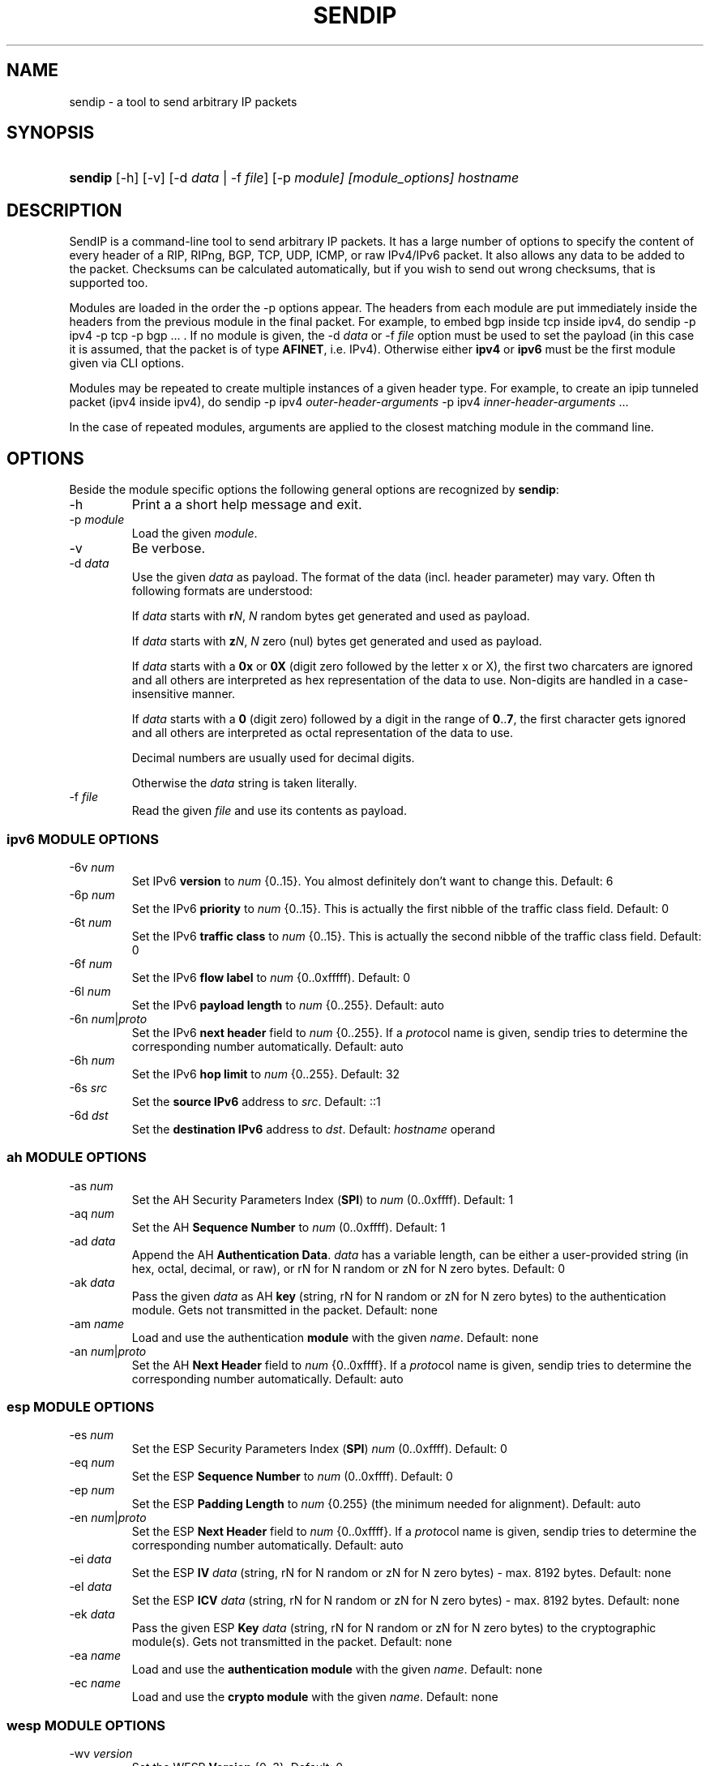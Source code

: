 .TH "SENDIP" "1" "March 30, 2018" "sendip 2.5.0"

.\" disable hyphenation
.nh
.\" disable justification (adjust text to left margin only)
.ad l
.SH "NAME"
sendip \- a tool to send arbitrary IP packets

.SH "SYNOPSIS"
.HP
\fBsendip\fR [\-h] [\-v] [\-d\ \fIdata\fR\ |\ \-f\ \fIfile\fR] [\-p\ \fImodule] [\fImodule_options] \fIhostname\fR

.SH "DESCRIPTION"
.PP
SendIP is a command-line tool to send arbitrary IP packets. It has a large
number of options to specify the content of every header of a RIP, RIPng, BGP,
TCP, UDP, ICMP, or raw IPv4/IPv6 packet. It also allows any data to be added
to the packet. Checksums can be calculated automatically, but if you wish to
send out wrong checksums, that is supported too.
.PP
Modules are loaded in the order the -p options appear.  The headers from
each module are put immediately inside the headers from the previous module
in the final packet.  For example, to embed bgp inside tcp inside ipv4, do
sendip -p ipv4 -p tcp -p bgp ...\ \. If no module is given, the \-d\ \fIdata\fR
or \-f\ \fIfile\fR option must be used to set the payload (in this case it
is assumed, that the packet is of type \fBAFINET\fR, i.e. IPv4). Otherwise
either \fBipv4\fR or \fBipv6\fR must be the first module given via CLI options.

Modules may be repeated to create multiple instances of a given header type.
For example, to create an ipip tunneled packet (ipv4 inside ipv4), do
sendip\ -p\ ipv4\ \fIouter-header-arguments\fR -p\ ipv4\ \fIinner-header-arguments\fR\ ...

In the case of repeated modules, arguments are applied to the closest matching
module in the command line.

.SH "OPTIONS"
.PP
Beside the module specific options the following general options are recognized
by \fBsendip\fR:
.TP
\-h
Print a a short help message and exit.
.TP
\-p\ \fImodule\fR
Load the given \fImodule\fR.
.TP
\-v
Be verbose.
.TP
\-d\ \fIdata\fR
Use the given \fIdata\fR as payload. The format of the data (incl. header
parameter) may vary. Often th following formats are understood:

If \fIdata\fR starts with \fBr\fIN\fR, \fIN\fR random bytes get generated and
used as payload.

If \fIdata\fR starts with \fBz\fIN\fR, \fIN\fR zero (nul) bytes get generated
and used as payload.

If \fIdata\fR starts with a \fB0x\fR or \fB0X\fR (digit zero followed by the
letter x or X), the first two charcaters are ignored and all others are
interpreted as hex representation of the data to use. Non-digits are handled
in a case-insensitive manner.

If \fIdata\fR starts with a \fB0\fR (digit zero) followed by a digit in the
range of \fB0\fR..\fB7\fR, the first character gets ignored and all others
are interpreted as octal representation of the data to use.

Decimal numbers are usually used for decimal digits.

Otherwise the \fIdata\fR string is taken literally.

.TP
\-f\ \fIfile\fR
Read the given \fIfile\fR and use its contents as payload.

.SS "ipv6 MODULE OPTIONS"
.TP
\-6v\ \fInum\fR
Set IPv6 \fBversion\fR to \fInum\fR {0..15}.
You almost definitely don't want to change this. Default: 6
.TP
\-6p\ \fInum\fR
Set the IPv6 \fBpriority\fR to \fInum\fR {0..15}. This is actually the first nibble
of the traffic class field. Default: 0
.TP
\-6t\ \fInum\fR
Set the IPv6 \fBtraffic class\fR to \fInum\fR {0..15}. This is actually the second
nibble of the traffic class field. Default: 0
.TP
\-6f\ \fInum\fR
Set the IPv6 \fBflow label\fR to \fInum\fR {0..0xfffff). Default: 0
.TP
\-6l\ \fInum\fR
Set the IPv6 \fBpayload length\fR to \fInum\fR {0..255}. Default: auto
.TP
\-6n\ \fInum\fR|\fIproto\fR
Set the IPv6 \fBnext header\fR field to \fInum\fR {0..255}. If a \fIproto\fRcol
name is given, sendip tries to determine the corresponding number automatically.
Default:\ auto
.TP
\-6h\ \fInum\fR
Set the IPv6 \fBhop limit\fR to \fInum\fR {0..255}. Default: 32
.TP
\-6s\ \fIsrc\fR
Set the \fBsource IPv6\fR address to \fIsrc\fR. Default: ::1
.TP
\-6d\ \fIdst\fR
Set the \fBdestination IPv6\fR address to \fIdst\fR.
Default: \fIhostname\fR operand


.SS "ah MODULE OPTIONS"
.TP
\-as\ \fInum\fR
Set the AH Security Parameters Index (\fBSPI\fR) to \fInum\fR (0..0xffff).
Default:\ 1
.TP
\-aq\ \fInum\fR
Set the AH \fBSequence Number\fR to \fInum\fR (0..0xffff). Default:\ 1
.TP
\-ad\ \fIdata\fR
Append the AH \fBAuthentication Data\fR.  \fIdata\fR has a variable length,
can be either a user-provided string (in hex, octal, decimal, or raw), or rN
for N random or zN for N zero bytes. Default:\ 0
.TP
\-ak\ \fIdata\fR
Pass the given \fIdata\fR as AH \fBkey\fR (string, rN for N random or zN for
N zero bytes) to the authentication module. Gets not transmitted in the packet.
Default:\ none
.TP
\-am\ \fIname\fR
Load and use the authentication \fBmodule\fR with the given \fIname\fR.
Default:\ none
.TP
\-an\ \fInum\fR|\fIproto\fR
Set the AH \fBNext Header\fR field to \fInum\fR {0..0xffff}. If a \fIproto\fRcol
name is given, sendip tries to determine the corresponding number automatically.
Default:\ auto


.SS "esp MODULE OPTIONS"
.TP
\-es\ \fInum\fR
Set the ESP Security Parameters Index (\fBSPI\fR) \fInum\fR (0..0xffff).
Default:\ 0
.TP
\-eq\ \fInum\fR
Set the ESP \fBSequence Number\fR to \fInum\fR (0..0xffff). Default:\ 0
.TP
\-ep\ \fInum\fR
Set the ESP \fBPadding Length\fR to \fInum\fR {0.255} (the minimum needed for
alignment). Default:\ auto
.TP
\-en\ \fInum\fR|\fIproto\fR
Set the ESP \fBNext Header\fR field to \fInum\fR {0..0xffff}. If
a \fIproto\fRcol name is given, sendip tries to determine the corresponding
number automatically.  Default:\ auto
.TP
\-ei\ \fIdata\fR
Set the ESP \fBIV\fR \fIdata\fR (string, rN for N random or zN for N zero
bytes) - max. 8192 bytes.
Default:\ none
.TP
\-eI\ \fIdata\fR
Set the ESP \fBICV\fR \fIdata\fR (string, rN for N random or zN for N zero
bytes) - max. 8192 bytes.
Default:\ none
.TP
\-ek\ \fIdata\fR
Pass the given ESP \fBKey\fR \fIdata\fR (string, rN for N random or zN for
N zero bytes) to the cryptographic module(s). Gets not transmitted in the
packet.
Default:\ none
.TP
\-ea\ \fIname\fR
Load and use the \fBauthentication module\fR with the given \fIname\fR.
Default:\ none
.TP
\-ec\ \fIname\fR
Load and use the \fBcrypto module\fR with the given \fIname\fR.
Default:\ none


.SS "wesp MODULE OPTIONS"
.TP
\-wv\ \fIversion\fR
Set the WESP \fBVersion\fR {0..3}.
Default:\ 0
.TP
\-we\ \fInum\fR
Set the value of WESP \fBEncrypted Payload\fR flag {0|1}.
Default:\ 0
.TP
\-wp\ \fInum\fR
Set the value of WESP \fBPadded\fR flag (also adds 4 bytes padding) {0|1}.
Default:\ 0
.TP
\-wr\ \fInum\fR
Set the value of the WESP \fBReserved\fR field {0..15}.
Default: 0
.TP
\-wh\ \fInum\fR
Set the WESP \fBHeader Length\fR value {0..255}.
Default:\ auto
.TP
\-wt\ \fInum\fR
Set the WESP \fBTrailer Length\fR value {0..255}.
Default:\ auto
.TP
\-wn\ \fInum\fR|\fIproto\fR
Set the WESP \fBNext Header\fR to the given protocol. \fInum\fR is a protocol
number, \fIproto\fR is the name of the protocol and needs to match an entry of
the systems protocols database (see \fB/etc/protocols\fR) or from an internal
hardcoded fallback table.
Default:\ auto


.SS "frag MODULE OPTIONS"
.TP
\-Fn\ \fInum\fR
Set the Fragment \fBnext header\fR to \fInum\fR (0..0xffff). Default:\ auto
.TP
\-Fr\ \fInum\fR
Set the Fragment \fBreserved\fR field to \fInum\fR (0..255}. Default:\ 0
.TP
\-Fo\ \fInum\fR
Set the Fragment \fBoffset\fR to \fInum\fR (0..0x1ffff). Default:\ 0
.TP
\-Ff\ \fInum\fR
Set the Fragment \fBflags\fR to \fInum\fR {0..7} (3 bits, lsb=more fragments).
Default:\ 0
.TP
\-Fi\ \fInum\fR
Set the Fragment \fBidentification\fR to \fInum\fR (0..0xffffffff). Default:\ 0


.SS "gre MODULE OPTIONS"
.TP
\-gc\ \fInum\fR
Set the GRE \fBsupplied checksum\fR to \fInum\fR (0..0xffff). Default:\ none
.TP
\-gC
Add the \fBactual checksum\fR.
.TP
\-gr\ \fInum\fR
Set the GRE \fBrouting\fR field to \fInum\fR (0..0xffffffff). Default:\ 0
.TP
\-gk\ \fInum\fR
Set the GRE \fBkey\fR field to \fInum\fR (0..0xffffffff). Default:\ none
.TP
\-gs\ \fInum\fR
Set the GRE \fBsequence number\fR to \fInum\fR (0..0xffffffff). Default:\ none
.TP
\-gS
Turn the GRE \fBstrict source routing\fR flag on.
.TP
\-ge\ \fInum\fR
Set the GRE \fBrecursion encapsulation limit\fR to \fInum\fR (0..7}. Default:\ 0
.TP
\-gv\ \fInum\fR
Set the GRE \fBversion number\fR to \fInum\fR (0..7}. Default:\ 0
.TP
\-gp\ \fInum\fR
Set the GRE \fBencapsulated protocol\fR to \fInum\fR (0..0xffff).
Default:\ auto (if known)
.TP
\-go\ \fInum\fR
Set the GRE \fBoffset\fR to \fInum\fR (0..0xffff). Default:\ none


.SS "hop MODULE OPTIONS"
.TP
\-Hn\ \fInum\fR
Set the Option \fBnext header\fR to \fInum\fR (0..0xffff). Default:\ auto
.TP
\-H0
Set the Option \fBpad 0\fR (use 1 byte padding).
.TP
\-Hp\ \fInum\fR
Set the Option \fBpad N bytes\fR to \fInum\fR (2..257). Default:\ 2
.TP
\-Hr\ \fInum\fR
Set the Option \fBrouter alert\fR to \fInum\fR (0..0xffff). Default:\ 0
.TP
\-Hj\ \fInum\fR
Set the Option \fBjumbo frame length\fR to \fInum\fR (0..0xffff).
Note that actual production of jumbo frames requires interface support.
Default:\ 0
.TP
\-Hh\ \fIv6addr\fR
Set the Option (Destination) \fBhome address\fR to the IP \fIv6addr\fRess.
Default:\ ::1
.TP
\-Ht\ \fItype\fB.\fIlength\fB.\fIvalue\fR
Set the Option \fBarbitrary TLV option\fR according to the given parameters.
Each parameter can be specified in the usual way as hex, octal, decimal,
literal, or rN for N random or zN for N zero bytes.
Default:\ 0.0.0


.SS "dst MODULE OPTIONS"
.P
This module takes the same option and arguments as the \fBhop\fR module,
but uses \fBd\fR as the first option letter instead of \fBH\fR.


.SS "route MODULE OPTIONS"
.TP
\-on\ \fInum\fR
Set the Routing \fBnext header\fR to \fInum\fR (0..0xffff). Default:\ auto
.TP
\-ot\ \fInum\fR
Set the Routing \fBheader type\fR to \fInum\fR (0..7). Default:\ 0
.TP
\-os\ \fInum\fR
Set the Routing \fBsegments left\fR  to \fInum\fR (0..7). Default:\ 0
.TP
\-or\ \fInum\fR
Set the Routing \fBreserved\fR field to \fInum\fR (0..0xffffffff). Default:\ 0
.TP
\-oa\ \fIaddr\fR[\fB,\fIaddr\fR]...
Set the Routing \fBlist of addresses\fR. Default:\ none


.SS "ipv4 MODULE OPTIONS"
.TP
\-iv\ \fInum\fR
Set the IP \fBversion\fR to \fInum\fR {0..15}.
You almost definitely don't want to change this. Default: 4
.TP
\-ih\ \fInum\fR
Set the IP \fBheader length\fR to \fInum\fR {0..15}. Default: auto
.TP
\-iy\ \fInum\fR
Set the type of service (\fBTOS\fR) to \fInum\fR {0..255}. Default: 0
.TP
\-il\ \fInum\fR
Set the total IP \fBpacket length\fR to \fInum\fR {0..0xffff}.  Default: auto
.TP
\-ii\ \fInum\fR
Set the IP packet \fBID\fR to \fInum\fR {0..0xffff}.  Default: random
.TP
\-ifm\ \fInum\fR
Set the IP \fBmore fragments\fR flag to \fInum\fR {0|1}. Default: 0
.TP
\-ifd\ \fInum\fR
Set the IP \fBdon't fragment\fR flag to \fInum\fR {0|1}. Default: 0
.TP
\-ifr\ \fInum\fR
Set the IP \fBreserved\fR flag to \fInum\fR {0|1}. Default: 0
.TP
\-if\ \fInum\fR
Set the IP \fBfragment offset\fR to \fInum\fR {0..0x1fff}. Default: 0
.TP
\-it\ \fInum\fR
Set the IP \fBtime to live\fR to \fInum\fR {0..255}. Default: 255
.TP
\-ip\ \fInum\fR
Set the IP \fBprotcol\fR to \fInum\fR {0..255}.
Default: auto, or set by underlying protocol.
.TP
\-ic\ \fInum\fR
Set the IP \fBchecksum\fR to \fInum\fR {0..0xffff}. Default: auto
.TP
\-is\ \fIsrc\fR
Set the \fBsource IP\fR address to \fIsrc\fR. Default: 127.0.0.1
.TP
\-id\ \fIdst\fR
Set the \fBdestination IP\fR address to \fIdst\fR.
Default: \fIhostname\fR operand

.TP
\-ionum\ \fIhex\fR
Set the IP \fBoption\fR to the value given as the \fIhex\fR string (length is
always correct). Do not use a 0x or 0X prefix!  Default: (no options)
.TP
\-ioeol
Set IP option \fBend of list\fR.
.TP
\-ionop
Set IP option \fBno-op\fR.
.TP
\-iosid\ \fIID\fR
Set IP option \fBstream identifier\fR to \fIID\fR {0..0xffff}.
.TP
\-iots\ \fIpointer\fB:\fIoverflow\fB:\fIflag\fR[[\fB:\fIip\fR]\fB:\fIts\fR]...
Set IP option \fBtimestamp\fR. \fIpointer\fR is hex {00..ff}, \fIoverflow\fR
is {0..15}, \fIflag\fR is {0|3}, \fIip\fR a normal IPv4 address and the
timestamp \fIts\fR {0..0xffff}.
.TP
\-iorr\ \fIpointer\fB:\fIaddr\fR[\fB:\fIaddr\fR]...
Set IP option \fBrecord route\fR. \fIpointer\fR is hex {00..ff},
and \fIaddr\fR is a normal IPv4 address.
.TP
\-iolsr\ \fIpointer\fB:\fIaddr\fR[\fB:\fIaddr\fR]...
Set IP option \fBloose source route\fR. \fIpointer\fR is hex {00..ff},
and \fIaddr\fR is a normal IPv4 address.
.TP
\-iossr\ \fIpointer\fB:\fIaddr\fR[\fB:\fIaddr\fR]...
Set IP option \fBstrict source route\fR. \fIpointer\fR is hex {00..ff}, 
and \fIaddr\fR is a normal IPv4 address.

.TP
.B
NOTES
.RS 2
Many operating systems rewrite some or all of the IP header when sending
packets.  Exactly which headers get rewritten depends on the OS.  There is
no portable way to bypass this that the author is aware of. So some IP options
do not work on some operating systems.  Below is a list with known limitations.
This list is not by any means complete and what is here may not be accurate.
If you have more information, please contact the author of this software or
your OS vendor.
\" Common problems
.HP 2
\- IP source address is rewritten if it is zero.
.HP
\- IP packet ID is rewritten (to a randomish value) if it is zero.
.HP
\- IP checksum is always rewritten to the correct value.
.HP
\- Total packet length is always rewritten to the number of bytes sent.
\" Solaris start
.HP
\- IP header length works provided that the length given is not greater
than the number of bytes in the packet.  If it is, sendip will segfault.
.HP
\- IP don't fragment flag always set, other IP flags always cleared.
\" Solaris end
.HP
\- All other headers work as expected.
.RE

.SS "icmp MODULE OPTIONS"
.TP
\-ct\ \fInum\fR
Set ICMP \fBmessage type\fR to \fInum\fR {0..255}.  Default: ICMP_ECHO (8), or
ICMP6_ECHO_REQUEST (128) if embedded in an IPv6 packet.
.TP
\-cd\ \fInum\fR
Set ICMP \fBcode\fR to \fInum\fR {0..255}. Default: 0
.TP
\-cc\ \fInum\fR
Set ICMP \fBchecksum\fR to \fInum\fR {0.0xffff}.  Default: auto


.SS "udp MODULE OPTIONS"
.TP
\-us\ \fInum\fR
Set the UDP \fBsource port\fR to \fInum\fR {0..0xffff}. Default: 0
.TP
\-ud\ \fInum\fR
Set the UDP \fBdestination port\fR to \fInum\fR {0..0xffff}. Default: 0
.TP
\-ul\ \fInum\fR
Set the UDP \fBpacket length\fR to \fInum\fR {0..0xffff}. Default: auto
.TP
\-uc\ \fInum\fR
Set the UDP \fBchecksum\fR to \fInum\fR {0..0xffff}. Default: auto


.SS "rip MODULE OPTIONS"
.TP
\-rc\ \fInum\fR
Set the RIP command {0..15} with 1=request, 2=response, 3=traceon (obsolete), 4=traceoff (obsolete), 5=poll (undocumented), and 6=poll entry (undocumented). Default: 1
.TP
\-rv\ \fInum\fR
Set the RIP \fBversion\fR to \fInum\fR {0..15}. Default: 2
.TP
\-ra\ \fIpassword\fR
Generate a RIP \fBauthentication packet\fR with the given \fIpassword\fR (max.
16 characters).  Do not use any other RIP options on this RIP header.
.TP
\-re\ \fIfamily\fB:\fIroute_tag\fB:\fIaddress\fB:\fIsubnet_mask\fB:\fInext_hop\fB:\fImetric\fR
Add a \fBRIP entry\fR using the given information. If a field is missing (empty
string), a default value will be used instead.
.RS
.TP
\fIfamily\fR
The family value to set {0..0xffff}. Should be 0xffff for authentication entry,
2 otherwise. Default: 2
.TP
\fIroute_tag\fR
The route tag to set {0..0xffff}. Default: 0
.TP
\fIaddress\fR
A normal inet address. Default: 0.0.0.0
.TP
\fIsubnet_mask\fR
The subnet mask for the \fIaddress\fR. Default: 255.255.255.0
.TP
\fInext_hop\fR
The inet address of the next hop. Default: 0.0.0.0
.TP
\fImetric\fR
The distance indicator to set {0..0xffffffff}. Default: 16
.RE
.TP
\-rd
Populate all fields with values for a default RIP request: get router's entire
routing table, do not use any other RIP options on this RIP header. Same as
\-rc\ 1 \-re\ 0\fB:\fR0\fB:\fR0.0.0.0\fB:\fR0.0.0.0\fB:\fR16


.SS "ntp MODULE OPTIONS"
The \fItimestamp\fR argument used below is a 64-bit value in the range
of {0..0xffffffff[.0xffffffff]}.
.TP
-nl\ \fInum\fR
Set the NTP \fBLeap Indicator\fR to \fInum\fR {0..3}. Default: 0 (no warning)
.TP
-ns\ \fInum\fR
Set the NTP \fBstatus\fR to \fInum\fR {0..0x3f} OR NTP version (3 bit) and
mode (3 bit). Default: 0 (clock operating OK)
.TP
-nt\ \fInum\fR
Set the NTP \fBtype\fR OR \fBstratum\fR to \fInum\fR {0..255}.
Default: 0 (unspecified)
.TP
-np\ \fInum\fR
Set the NTP \fBprecision\fR field to \fInum\fR {0..255}. Default: 0
.TP
-ne\ \fIdouble\fR
Set the NTP \fBestimated error\fR (root delay) to the given \fIdouble\fR value.
Default: 0.0
.TP
-nd\ \fIdouble\fR
Set the NTP \fBestimated drift\fR rate (root dispersion) to the
given \fIdouble\fR value. Default: 0.0
.TP
-nr\ \fIaddr\fR|\fIID\fR
Set the NTP \fBreference clock\fR to the given IP \fIaddr\fRess
or \fIID\fR (string with max. 4 characters not starting with a digit).
Default: 0
.TP
-nf\ \fItimestamp\fR
Set the NTP \fBreference\fR \fItimestamp\fR. Default: 0.0
.TP
-no\ \fItimestamp\fR
Set the NTP \fBoriginate\fR \fItimestamp\fR. Default: 0.0
.TP
-na\ \fItimestamp\fR
Set the NTP \fBarrival (receive)\fR \fItimestamp\fR. Default: 0.0
.TP
-nx\ \fItimestamp\fR
Set the NTP \fBxmit (transmit)\fR \fItimestamp\fR. Default: 0.0


.SS "tcp MODULE OPTIONS"
.TP
\-ts\ \fInum\fR
Set the TCP \fBsource port\fR to \fInum\fR {0..0xffff}. Default: 0
.TP
\-td\ \fInum\fR
Set the TCP \fBdestination port\fR to \fInum\fR {0..0xffff}. Default: 0
.TP
\-tn\ \fInum\fR
Set the TCP \fBsequence number\fR to \fInum\fR {0..0xffffffff}. Default: random
.TP
\-ta\ \fInum\fR
Set the TCP \fBACK sequence number\fR to \fInum\fR {0..0xffffffff}. Default: 0
.TP
\-tt\ \fInum\fR
Set the TCP \fBdata offset\fR to \fInum\fR {0..15}. Default: auto
.TP
\-tr\ \fInum\fR
Set the TCP header \fBreserved field\fR EXCLUDING ECN and CWR bits
to \fInum\fR {0..15}. Default: 0
.TP
\-tfe\ \fInum\fR
Set the TCP \fBECN bit\fR to \fInum\fR {0|1} (rfc2481). Default: 0
.TP
\-tfc\ \fInum\fR
Set the TCP \fBCWR bit\fR to \fInum\fR {0|1} (rfc2481). Default: 0
.TP
\-tfu\ \fInum\fR
Set the TCP \fBURG bit\fR to \fInum\fR {0|1}. Default: 0, or 1 if -tu specified
.TP
\-tfa\ \fInum\fR
Set the TCP \fBACK bit\fR to \fInum\fR {0|1}. Default: 0, or 1 if -ta specified
.TP
\-tfp\ \fInum\fR
Set the TCP \fBPSH bit\fR to \fInum\fR {0|1}. Default: 0
.TP
\-tfr\ \fInum\fR
Set the TCP \fBRST bit\fR to \fInum\fR {0|1}. Default: 0
.TP
\-tfs\ \fInum\fR
Set the TCP \fBSYN bit\fR to \fInum\fR {0|1}. Default: 1
.TP
\-tff\ \fInum\fR
Set the TCP \fBFIN bit\fR to \fInum\fR {0|1}. Default: 0
.TP
\-tw\ \fInum\fR
Set the TCP \fBwindow size\fR to \fInum\fR {0..0xffff}. Default: 65535
.TP
\-tc\ \fInum\fR
Set the TCP \fBchecksum\fR to \fInum\fR {0..0xffff}. Default: auto
.TP
\-tu\ \fInum\fR
Set the TCP \fBurgent pointer\fR to \fInum\fR {0..0xffff}. Default: 0
.TP
\-tonum\ \fIhex\fR
Set the \fBTCP option\fR as string of \fIhex\fR bytes (length: auto).
Do not prefix with 0x or 0X!
.TP
\-toeol
Set the TCP option \fBend of list\fR.
.TP
\-tonop
Set the TCP option \fBno op\fR.
.TP
\-tomss\ \fInum\fR
Set the TCP option \fBmaximum segment size\fR to \fInum\fR {0..0xffff}.
.TP
\-towscale\ \fInum\fR
Set the TCP option \fBwindow scale\fR to \fInum\fR {0..255} (rfc1323).
.TP
\-tosackok
Set the TCP option \fBallow selective ack\fR (rfc2018).
.TP
\-tosack\ \fIl_edge\fB:\fIr_edge\fR[\fB,\fIl_edge\fB:\fIr_edge\fR]...
Set the TCP option \fBselective ack\fR (rfc2018) to the given value(s).
The left and right edge are in the range of {0..0xffff}.
.TP
\-tots\ \fIval\fB:\fIsecr\fR
Set the TCP option \fBtimestamp\fR (rfc1323) to \fIval\fR and \fIsecr\fR,
both in the range of {0..0xffff}.


.SS "bgp MODULE OPTIONS"
.TP
\-bm\ \fIhex\fR[\fB:\fIhex\fR]...
Set the \fBBGP Marker\fR field to the given value. Each \fIhex\fR value
represents 8 bits so {0..ff}. Not more than 16 \fIhex\fR values will be read!
Default:\ FF:FF:FF:FF:FF:FF:FF:FF:FF:FF:FF:FF:FF:FF:FF:FF
.TP
\-bl\ \fInum\fR
Set the total \fBMessage Length\fR to \fInum\fR {0..65535}. Default: auto
.TP
\-bt\ \fInum\fR
Set the \fBMessage Type\fR to \fInum\fR {0..255} (1 OPEN, 2 UPDATE,
3 NOTIFICATION, 4 KEEPALIVE). Default: 4 (KEEPALIVE)
.TP
\-bo\ \fIversion\fB:\fIAS_number\fB:\fIhold_time\fB:\fIID\fB:\fIolength\fR
Append the given \fBOPEN\fR message parameters to the message. Any parameter
can be omitted (empty string) to get the default. The parameters are:
.RS
.TP
\fIversion\fR
BGP version {0..255}. Default: 4
.TP
\fIAS_number\fR
Autonomous System number {0..0xffff}. Default: 1
.TP
\fIhold_time\fR
Hold Timer value in seconds {0..0xffff}. Default: 90
.TP
\fIID\fR
BGP Identifier. It can be a normal IP address or a number in the
range of {0..0xffffffff}. Default:\ 127.0.0.1
.TP
\fIolength\fR
The length of the Optional Parameters field {0..255}.  Default: auto
.RE

.TP
\-boo\ \fItype\fB:\fR[\fIlength\fR]\fB:\fIvalue\fR
Append the given \fBOptional parameter\fR to the OPEN message. The parameters
are:
.RS
.TP
\fItype\fR
The parameter type {0..255}.
.TP
\fIlength\fR
The length in octest of the parameter value. If omitted its
value gets determined autmatically.
.TP
\fIvalue\fR
A sequence of max. 255 bytes given as \fIhex\fR values separated by a
colon ('\fB:\fR').
.RE

.TP
\-bul\ \fInum\fR
Append the total length of \fBWithdrawn routes\fR {0..0xffff} to the UPDATE
message. Default: auto
.TP
\-buw\ \fIprefix\fR[\fB:\fIlength\fR]
Append the given \fBWithdrawn route\fR to the UPDATE message. The parameters
are:
.RS
.TP
\fIprefix\fB
An IP address prefix in CIDR notation, i.e. x.x.x.x/n .
.TP
\fIlength\fR
The length of the prefix in octets {0..255}. Default: auto.
.RE

.TP
\-bus\ \fInum\fR
Set the \fBAttributes length\fR to \fInum\fR {0..0xffffffff} for the UPDATE
message.  Default: auto
.TP
\-bua\ \fIflags\fB:\fItype\fB:\fR[\fIlength\fR]\fB:\fIdata\fR
Append the given \fBAttribute\fR to the UPDATE message. The parameters are:
.RS
.TP
\fIflags\fR
The flags for the attribute entry {0..255}.
.TP
\fItype\fR
The attribute type {0..255}.
.TP
\fIlength\fR
The length of the attribute data in octets, depending on flags {0..255}
or {0..0xffff}. Default: auto
.TP
\fIdata\fR
The attribute data to set represented as sequence of \fIhex\fR bytes separated
by a colon ('\fB:\fR'). Depending on flags max. 255 or 0xffff bytes will be
read.
.RE

.TP
\-bun\ \fIprefix\fR[\fB:\fIlength\fR]
Append the Network Layer Reachability Information (\fBNLRI\fR) to the UPDATE
message. The parameters are the same as for \fB-buw\fR.

.TP
\-bn\ \fIcode\fB:\fIsubcode\fB:\fR[\fIdata\fR]
Append the given \fBNotification\fR to the message. The parameters are:
.RS
.TP
\fIcode\fB
The error code to set {0..255}.
.TP
\fIsubcode\fR
The error subcode to set {0..255}.
.TP
\fIdata\fR
The reason for the notification. Omit for no data.
.RE

.SH OPERANDS
.TP
\fIhostname\fR
The default destination to use.

.SH AUTHOR
.PP
\fBMike Ricketts\fR <mike@earth.li>
.br
\fBMark Carson\fR (NIST)
.br
\fBJens Elkner\fR <jel+sendip@cs.ovgu.de> (man page and fixes)
.br
Debian maintainers and many others (fixes).

.SH NOTES
The source code (GPLv2) for this version can be obtained
via https://github.com/jelmd/sendip/. The initial version of it (v2.5) should
be available on http://www.earth.li/projectpurple/progs/sendip.html, and the
contributions made by Mark Carson (NIST) on
https://www\-x.antd.nist.gov/ipv6/sendip.html as well.
